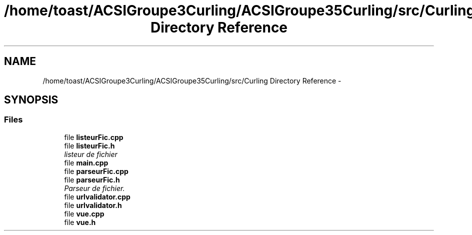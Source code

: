.TH "/home/toast/ACSIGroupe3Curling/ACSIGroupe35Curling/src/Curling Directory Reference" 3 "Tue Dec 24 2013" "ACSIGroupe35Curling" \" -*- nroff -*-
.ad l
.nh
.SH NAME
/home/toast/ACSIGroupe3Curling/ACSIGroupe35Curling/src/Curling Directory Reference \- 
.SH SYNOPSIS
.br
.PP
.SS "Files"

.in +1c
.ti -1c
.RI "file \fBlisteurFic\&.cpp\fP"
.br
.ti -1c
.RI "file \fBlisteurFic\&.h\fP"
.br
.RI "\fIlisteur de fichier \fP"
.ti -1c
.RI "file \fBmain\&.cpp\fP"
.br
.ti -1c
.RI "file \fBparseurFic\&.cpp\fP"
.br
.ti -1c
.RI "file \fBparseurFic\&.h\fP"
.br
.RI "\fIParseur de fichier\&. \fP"
.ti -1c
.RI "file \fBurlvalidator\&.cpp\fP"
.br
.ti -1c
.RI "file \fBurlvalidator\&.h\fP"
.br
.ti -1c
.RI "file \fBvue\&.cpp\fP"
.br
.ti -1c
.RI "file \fBvue\&.h\fP"
.br
.in -1c
